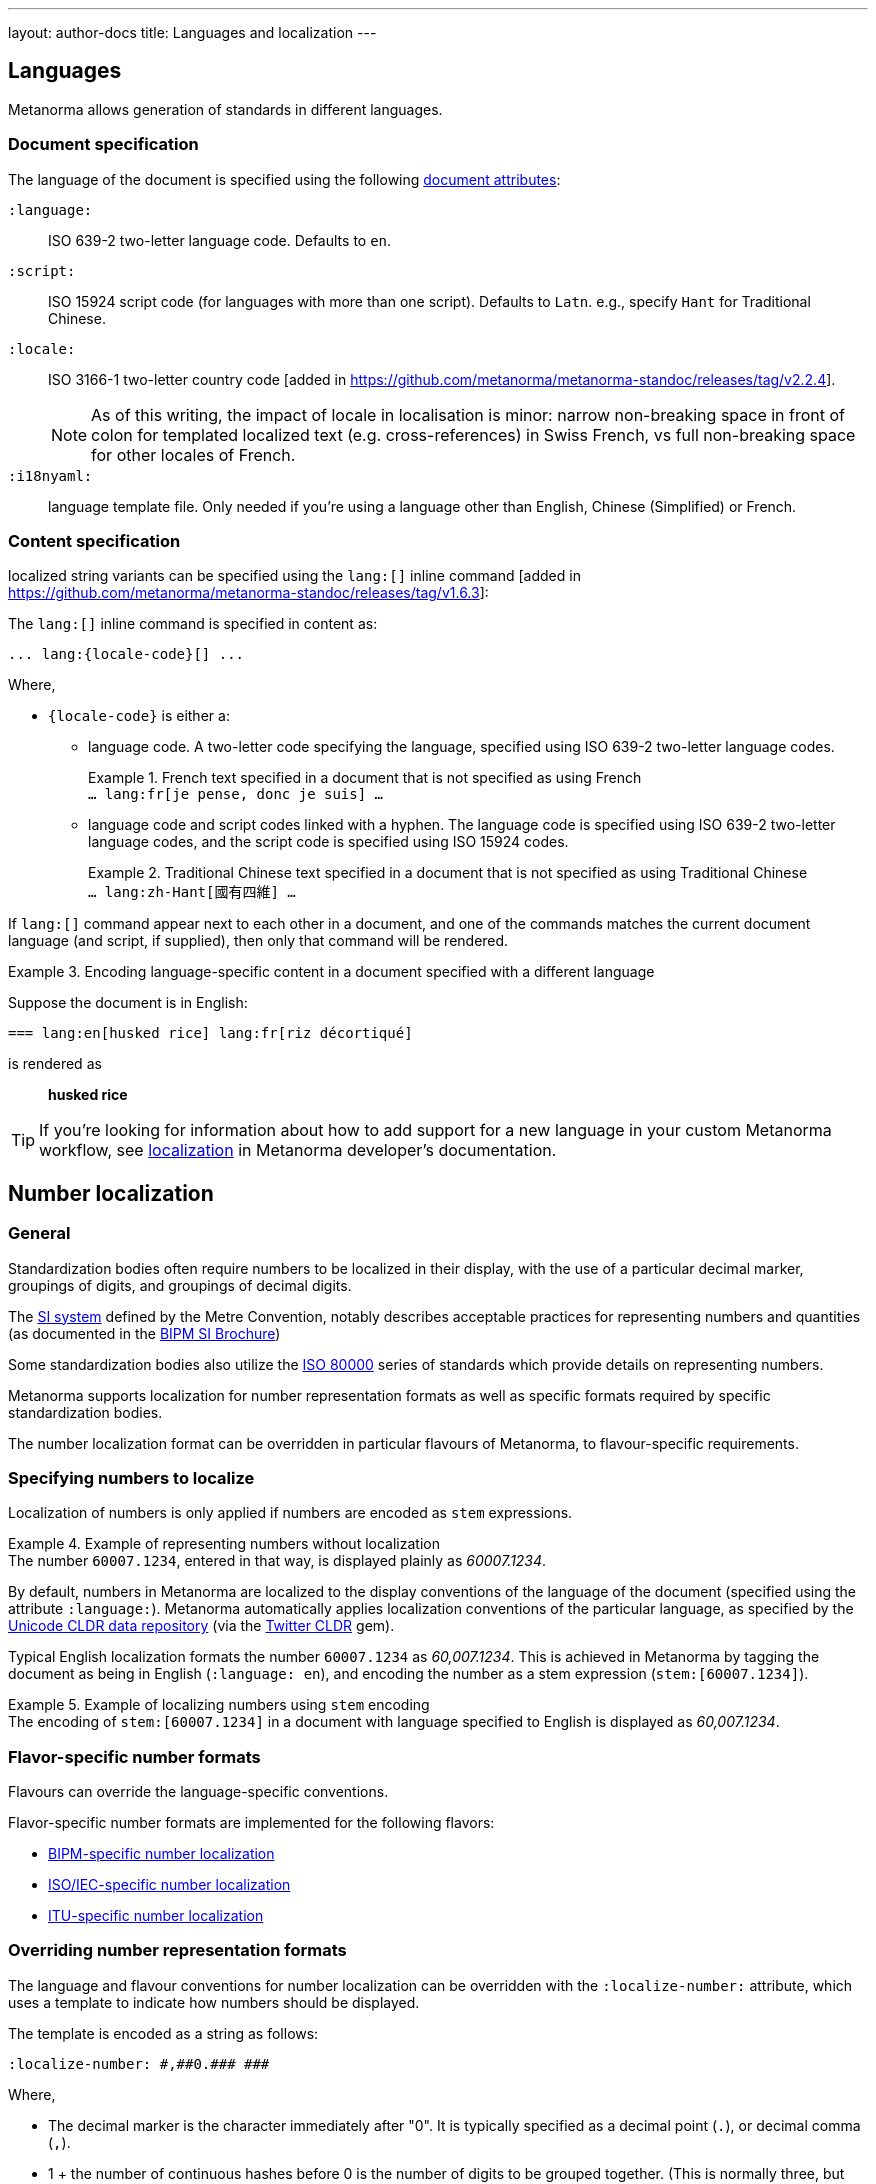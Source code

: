 ---
layout: author-docs
title: Languages and localization
---

== Languages

Metanorma allows generation of standards in different languages.

=== Document specification

The language of the document is specified using the following
link:/author/ref/document-attributes/#languages-localization[document attributes]:

`:language:`::
ISO 639-2 two-letter language code. Defaults to `en`.

`:script:`::
ISO 15924 script code (for languages with more than one script).
Defaults to `Latn`. e.g., specify `Hant` for Traditional Chinese.

`:locale:`::
ISO 3166-1 two-letter country code [added in https://github.com/metanorma/metanorma-standoc/releases/tag/v2.2.4].
+
NOTE: As of this writing, the impact of locale in localisation is minor: narrow
non-breaking space in front of colon for templated localized text (e.g.
cross-references) in Swiss French, vs full non-breaking space for other locales
of French.

`:i18nyaml:`::
language template file. Only needed if you're using a language other than
English, Chinese (Simplified) or French.


=== Content specification

localized string variants can be specified using the
`lang:[]` inline command [added in https://github.com/metanorma/metanorma-standoc/releases/tag/v1.6.3]:

The `lang:[]` inline command is specified in content as:

[source,adoc]
----
... lang:{locale-code}[] ...
----

Where,

* `{locale-code}` is either a:

** language code. A two-letter code specifying the language, specified using ISO
639-2 two-letter language codes.
+
[example]
.French text specified in a document that is not specified as using French
`... lang:fr[je pense, donc je suis] ...`

** language code and script codes linked with a hyphen. The language code
is specified using ISO 639-2 two-letter language codes, and the script code
is specified using ISO 15924 codes.
[example]
.Traditional Chinese text specified in a document that is not specified as using Traditional Chinese
`... lang:zh-Hant[國有四維] ...`


If `lang:[]` command appear next to each other in a document, and one of the
commands matches the current document language (and script, if supplied), then
only that command will be rendered.

[example]
.Encoding language-specific content in a document specified with a different language
====
Suppose the document is in English:

[source,asciidoc]
----
=== lang:en[husked rice] lang:fr[riz décortiqué]
----

is rendered as

____
*husked rice*
____
====

[TIP]
====
If you're looking for information about how to add support for a new language
in your custom Metanorma workflow, see
link:/develop/topics/localization/[localization]
in Metanorma developer's documentation.
====


[[number-localization]]
== Number localization

=== General

Standardization bodies often require numbers to be localized in their
display, with the use of a particular decimal marker, groupings of digits, and
groupings of decimal digits.

The https://www.bipm.org/en/measurement-units[SI system] defined by the
Metre Convention, notably describes acceptable practices for representing
numbers and quantities
(as documented in the https://www.bipm.org/en/publications/si-brochure[BIPM SI Brochure])

Some standardization bodies also utilize the
https://www.iso.org/standard/30669.html[ISO 80000] series of standards which
provide details on representing numbers.

Metanorma supports localization for number representation formats as well as
specific formats required by specific standardization bodies.

The number localization format can be overridden in particular flavours of
Metanorma, to flavour-specific requirements.


=== Specifying numbers to localize

Localization of numbers is only applied if numbers are encoded as `stem`
expressions.

[example]
.Example of representing numbers without localization
The number `60007.1234`, entered in that way, is displayed plainly as
_60007.1234_.

By default, numbers in Metanorma are localized to the display conventions of the
language of the document (specified using the attribute `:language:`).
Metanorma automatically applies localization conventions of the particular
language, as specified by the
https://cldr.unicode.org[Unicode CLDR data repository]
(via the https://github.com/twitter/twitter-cldr-rb[Twitter CLDR] gem).

Typical English localization formats the number `60007.1234` as _60,007.1234_.
This is achieved in Metanorma by tagging the document as being in English
(`:language: en`), and encoding the number as a stem expression
(`stem&#x200c;:[60007.1234]`).

[example]
.Example of localizing numbers using `stem` encoding
The encoding of `stem&#x200c;:[60007.1234]` in a document with language
specified to English is displayed as _60,007.1234_.


=== Flavor-specific number formats

Flavours can override the language-specific conventions.

Flavor-specific number formats are implemented for the following flavors:

* link:/author/bipm/topics/markup#numeral-formats[BIPM-specific number localization]

* link:/author/iso/topics/markup#numeral-formats[ISO/IEC-specific number localization]

* link:/author/itu/topics/markup#numeral-formats[ITU-specific number localization]


=== Overriding number representation formats

The language and flavour conventions for number localization can be overridden
with the `:localize-number:` attribute, which uses a template to indicate how
numbers should be displayed.

The template is encoded as a string as follows:

[source,adoc]
----
:localize-number: #,##0.### ###
----

Where,

* The decimal marker is the character immediately after "0". It is typically
specified as a decimal point (`.`), or decimal comma (`,`).

* 1 + the number of continuous hashes before 0 is the number of digits to be
grouped together. (This is normally three, but two are used in India.)

* The separator of groups of digits is the first character before the continuous
run of hashes before 0. If there is no non-hash character before 0, then there
is no grouping of digits before the decimal marker.

* The number of contiguous hashes after the decimal marker is the number of
fractional digits to be grouped together.

* The first character after the contiguous hashes after the decimal marker is
the separator of groups of fractional digits. If there is no non-hash character
after the decimal marker, then there is no grouping of digits after the decimal
marker.

If a non-breaking space is to be entered, please directly enter the
corresponding unicode character within the template string.
The differences between a normal whitespace
and non-breaking spaces can be seen at
https://en.wikipedia.org/wiki/Non-breaking_space[Non-breaking space on Wikipedia].

To illustrate, the encoding `stem&#x200c;:[6007.1234]` will be rendered as:

* _60 007.123 4_ if specified with `:localize-number: \# #\#0.#\## \###`
* _60 007,123 4_ if specified with `:localize-number: \# #\#0,#\## \###`
* _60007.1234_ if specified with `+++:localize-number: ###0.######+++`
* _60,007.12 34_ if specified with `:localize-number: \#,#\#0.#\# #\# ##`
